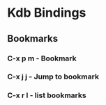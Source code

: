 * Kdb Bindings
** Bookmarks
*** C-x p m   - Bookmark 
*** C-x j j      - Jump to bookmark
*** C-x r l      - list bookmarks
